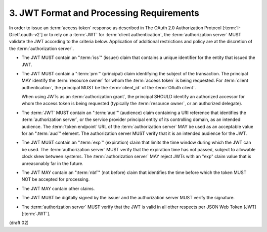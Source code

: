 3.  JWT Format and Processing Requirements
===========================================================================

In order to issue an :term:`access token` response 
as described in The OAuth 2.0 Authorization Protocol [:term:`I-D.ietf.oauth-v2`] 
or to rely on a :term:`JWT` for :term:`client authentication`, 
the :term:`authorization server` MUST validate the JWT according to the criteria below.  
Application of additional restrictions 
and policy are at the discretion of the :term:`authorization server`.

-  The JWT MUST contain an ":term:`iss`" (issuer) claim 
   that contains a unique identifier for the entity that issued the JWT.

-  The JWT MUST contain a ":term:`prn`" (principal) claim 
   identifying the subject of the transaction.  
   The principal MAY identify the :term:`resource owner` 
   for whom the :term:`access token` is being requested.  
   For :term:`client authentication`, 
   the principal MUST be the :term:`client_id` of the :term:`OAuth client`.  

   When using JWTs as an :term:`authorization grant`, 
   the principal SHOULD identify an authorized accessor 
   for whom the access token is being requested 
   (typically the :term:`resource owner`, or an authorized delegate).

-  The :term:`JWT` MUST contain an ":term:`aud`" (audience) claim 
   containing a URI reference that identifies the :term:`authorization server`, 
   or the service provider principal entity of its controlling domain, 
   as an intended audience.  
   The :term:`token endpoint` URL of the :term:`authorization server` MAY be used 
   as an acceptable value for an ":term:`aud`" element.  
   The authorization server MUST verify that it is an intended audience for the JWT.

-  The JWT MUST contain an ":term:`exp`" (expiration) claim 
   that limits the time window during which the JWT can be used.  
   The :term:`authorization server` MUST verify that the expiration time has not passed,
   subject to allowable clock skew between systems.  
   The :term:`authorization server` MAY reject JWTs with an "exp" claim value
   that is unreasonably far in the future.

-  The JWT MAY contain an ":term:`nbf`" (not before) claim 
   that identifies the time before which the token MUST NOT be accepted for processing.

-  The JWT MAY contain other claims.

-  The JWT MUST be digitally signed by the issuer and the authorization server MUST verify the signature.

-  The :term:`authorization server` MUST verify 
   that the JWT is valid in all other respects per JSON Web Token (JWT) [:term:`JWT`].

(draft 02)
